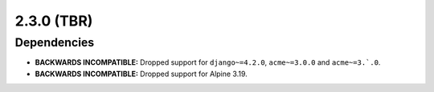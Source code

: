 ###########
2.3.0 (TBR)
###########

************
Dependencies
************

* **BACKWARDS INCOMPATIBLE:** Dropped support for ``django~=4.2.0``, ``acme~=3.0.0`` and ``acme~=3.`.0``.
* **BACKWARDS INCOMPATIBLE:** Dropped support for Alpine 3.19.